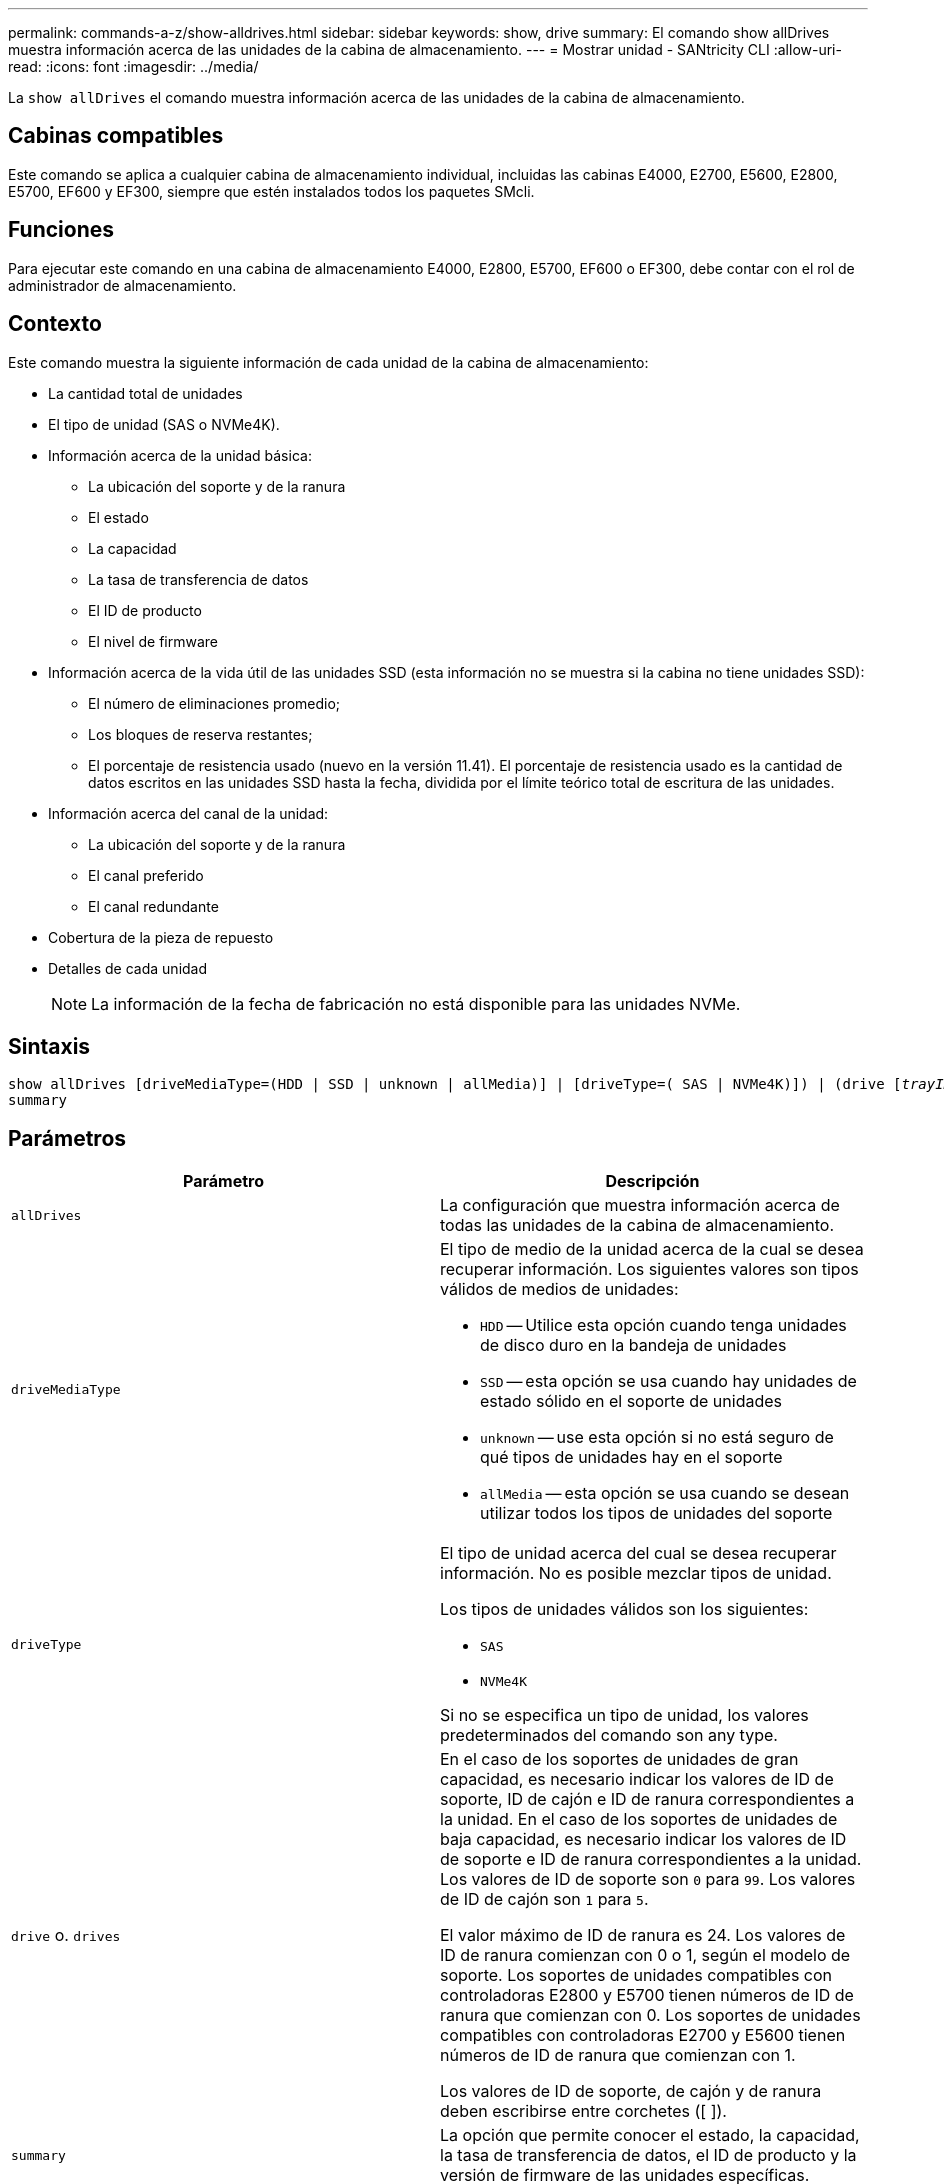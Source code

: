 ---
permalink: commands-a-z/show-alldrives.html 
sidebar: sidebar 
keywords: show, drive 
summary: El comando show allDrives muestra información acerca de las unidades de la cabina de almacenamiento. 
---
= Mostrar unidad - SANtricity CLI
:allow-uri-read: 
:icons: font
:imagesdir: ../media/


[role="lead"]
La `show allDrives` el comando muestra información acerca de las unidades de la cabina de almacenamiento.



== Cabinas compatibles

Este comando se aplica a cualquier cabina de almacenamiento individual, incluidas las cabinas E4000, E2700, E5600, E2800, E5700, EF600 y EF300, siempre que estén instalados todos los paquetes SMcli.



== Funciones

Para ejecutar este comando en una cabina de almacenamiento E4000, E2800, E5700, EF600 o EF300, debe contar con el rol de administrador de almacenamiento.



== Contexto

Este comando muestra la siguiente información de cada unidad de la cabina de almacenamiento:

* La cantidad total de unidades
* El tipo de unidad (SAS o NVMe4K).
* Información acerca de la unidad básica:
+
** La ubicación del soporte y de la ranura
** El estado
** La capacidad
** La tasa de transferencia de datos
** El ID de producto
** El nivel de firmware


* Información acerca de la vida útil de las unidades SSD (esta información no se muestra si la cabina no tiene unidades SSD):
+
** El número de eliminaciones promedio;
** Los bloques de reserva restantes;
** El porcentaje de resistencia usado (nuevo en la versión 11.41). El porcentaje de resistencia usado es la cantidad de datos escritos en las unidades SSD hasta la fecha, dividida por el límite teórico total de escritura de las unidades.


* Información acerca del canal de la unidad:
+
** La ubicación del soporte y de la ranura
** El canal preferido
** El canal redundante


* Cobertura de la pieza de repuesto
* Detalles de cada unidad
+
[NOTE]
====
La información de la fecha de fabricación no está disponible para las unidades NVMe.

====




== Sintaxis

[source, cli, subs="+macros"]
----
show ((allDrives
[driveMediaType=(HDD | SSD | unknown | allMedia)] |
[driveType=( SAS | NVMe4K)]) |
(drive pass:quotes[[_trayID_],pass:quotes[[_drawerID_,]]pass:quotes[_slotID_]] | drives pass:quotes[[_trayID1_],pass:quotes[[_drawerID1_,]]pass:quotes[_slotID1_] ... pass:quotes[_trayIDn_],pass:quotes[[_drawerIDn_,]]pass:quotes[_slotIDn_]]))
summary
----


== Parámetros

[cols="2*"]
|===
| Parámetro | Descripción 


 a| 
`allDrives`
 a| 
La configuración que muestra información acerca de todas las unidades de la cabina de almacenamiento.



 a| 
`driveMediaType`
 a| 
El tipo de medio de la unidad acerca de la cual se desea recuperar información. Los siguientes valores son tipos válidos de medios de unidades:

* `HDD` -- Utilice esta opción cuando tenga unidades de disco duro en la bandeja de unidades
* `SSD` -- esta opción se usa cuando hay unidades de estado sólido en el soporte de unidades
* `unknown` -- use esta opción si no está seguro de qué tipos de unidades hay en el soporte
* `allMedia` -- esta opción se usa cuando se desean utilizar todos los tipos de unidades del soporte




 a| 
`driveType`
 a| 
El tipo de unidad acerca del cual se desea recuperar información. No es posible mezclar tipos de unidad.

Los tipos de unidades válidos son los siguientes:

* `SAS`
* `NVMe4K`


Si no se especifica un tipo de unidad, los valores predeterminados del comando son any type.



 a| 
`drive` o. `drives`
 a| 
En el caso de los soportes de unidades de gran capacidad, es necesario indicar los valores de ID de soporte, ID de cajón e ID de ranura correspondientes a la unidad. En el caso de los soportes de unidades de baja capacidad, es necesario indicar los valores de ID de soporte e ID de ranura correspondientes a la unidad. Los valores de ID de soporte son `0` para `99`. Los valores de ID de cajón son `1` para `5`.

El valor máximo de ID de ranura es 24. Los valores de ID de ranura comienzan con 0 o 1, según el modelo de soporte. Los soportes de unidades compatibles con controladoras E2800 y E5700 tienen números de ID de ranura que comienzan con 0. Los soportes de unidades compatibles con controladoras E2700 y E5600 tienen números de ID de ranura que comienzan con 1.

Los valores de ID de soporte, de cajón y de ranura deben escribirse entre corchetes ([ ]).



 a| 
`summary`
 a| 
La opción que permite conocer el estado, la capacidad, la tasa de transferencia de datos, el ID de producto y la versión de firmware de las unidades específicas.

|===


== Notas

Si desea conocer información acerca del tipo y de la ubicación de todas las unidades de la cabina de almacenamiento, utilice `allDrives` parámetro.

Si desea conocer información acerca de las unidades SAS de la cabina de almacenamiento, utilice `driveType` parámetro.

Para determinar el tipo de unidad de una ubicación específica, use `drive` Parámetro, e introduzca el ID de soporte y el ID de ranura de la unidad.

La `drive` el parámetro es compatible con soportes de unidades de alta y baja capacidad. Un soporte de unidades de gran capacidad tiene cajones que contienen las unidades. Los cajones se deslizan hacia afuera para permitir el acceso a las unidades. Un soporte de unidades de baja capacidad no tiene cajones. Para un soporte de unidades de gran capacidad, se deben especificar el identificador (ID) de soporte de unidades, el ID de cajón y el ID de ranura donde reside la unidad. Para un soporte de unidades de baja capacidad, solo se deben especificar el ID de soporte de unidades y el ID de ranura donde reside la unidad. Para un soporte de unidades de baja capacidad, un método alternativo para identificar la ubicación de una unidad es especificar el ID de soporte de unidades, establecer el ID de cajón en `0`, Y especifique el ID de la ranura en la que reside una unidad.



== Nivel de firmware mínimo

5.43

7.60 añade el `drawerID` entrada del usuario y la `driveMediaType` parámetro.

8.41 añade información de los informes de vida útil, en forma del porcentaje de resistencia usado de las unidades SSD en un sistema E2800, E5700 o EF570.
